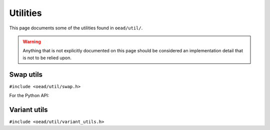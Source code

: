 #########
Utilities
#########

This page documents some of the utilities found in ``oead/util/``.

.. warning:: Anything that is not explicitly documented on this page should be considered an implementation detail that is not to be relied upon.

Swap utils
==========
``#include <oead/util/swap.h>``

.. doxygenenum:: oead::util::Endianness
.. doxygenfunction:: oead::util::SwapValue
.. doxygenstruct:: oead::util::EndianInt
.. doxygentypedef:: oead::util::BeInt
.. doxygentypedef:: oead::util::LeInt

For the Python API:

.. class:: oead.Endianness

    .. attribute:: Big
    .. attribute:: Little

Variant utils
=============
``#include <oead/util/variant_utils.h>``

.. doxygenstruct:: oead::util::Variant
.. doxygenfunction:: oead::util::Visit
.. doxygenfunction:: oead::util::Match
